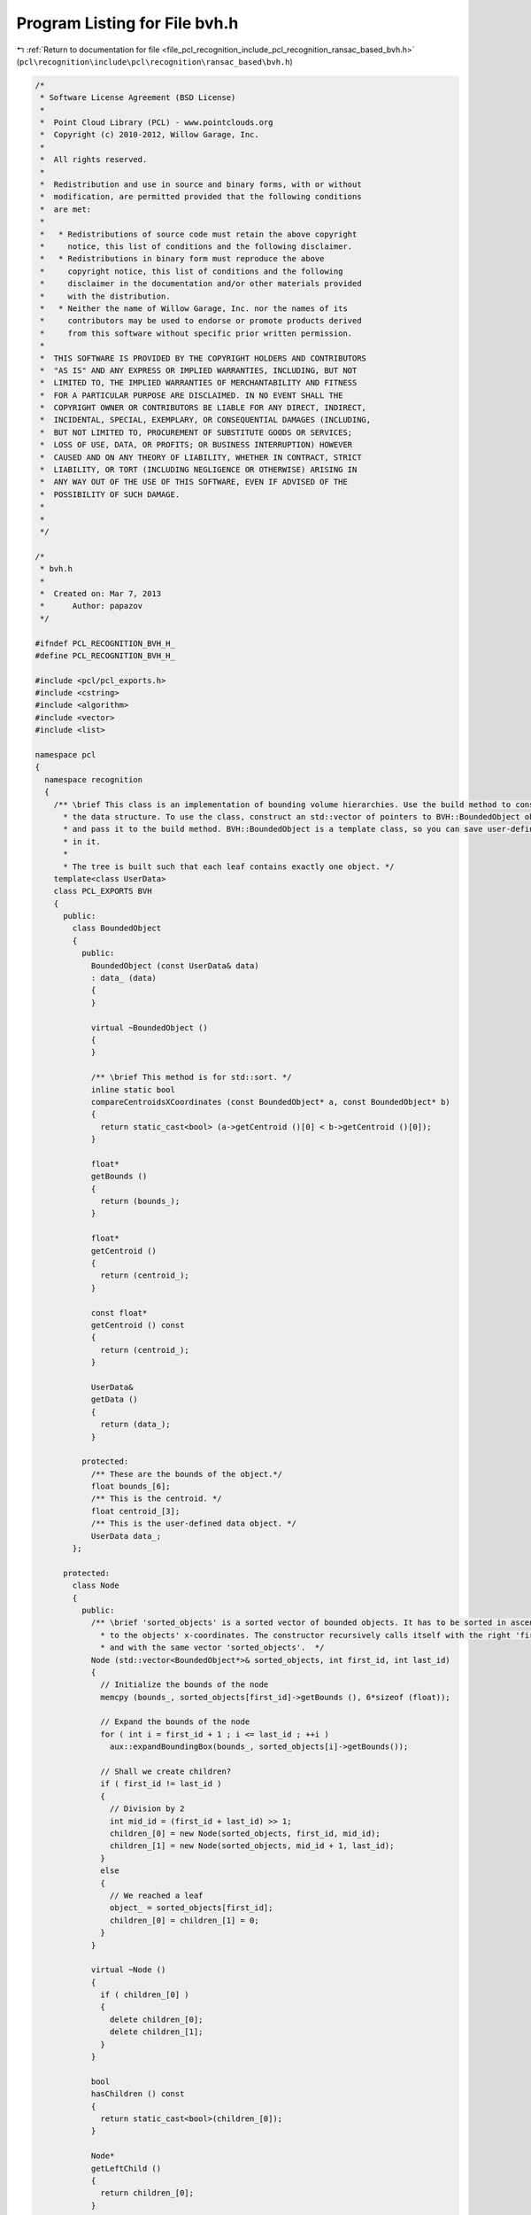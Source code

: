 
.. _program_listing_file_pcl_recognition_include_pcl_recognition_ransac_based_bvh.h:

Program Listing for File bvh.h
==============================

|exhale_lsh| :ref:`Return to documentation for file <file_pcl_recognition_include_pcl_recognition_ransac_based_bvh.h>` (``pcl\recognition\include\pcl\recognition\ransac_based\bvh.h``)

.. |exhale_lsh| unicode:: U+021B0 .. UPWARDS ARROW WITH TIP LEFTWARDS

.. code-block:: cpp

   /*
    * Software License Agreement (BSD License)
    *
    *  Point Cloud Library (PCL) - www.pointclouds.org
    *  Copyright (c) 2010-2012, Willow Garage, Inc.
    *
    *  All rights reserved.
    *
    *  Redistribution and use in source and binary forms, with or without
    *  modification, are permitted provided that the following conditions
    *  are met:
    *
    *   * Redistributions of source code must retain the above copyright
    *     notice, this list of conditions and the following disclaimer.
    *   * Redistributions in binary form must reproduce the above
    *     copyright notice, this list of conditions and the following
    *     disclaimer in the documentation and/or other materials provided
    *     with the distribution.
    *   * Neither the name of Willow Garage, Inc. nor the names of its
    *     contributors may be used to endorse or promote products derived
    *     from this software without specific prior written permission.
    *
    *  THIS SOFTWARE IS PROVIDED BY THE COPYRIGHT HOLDERS AND CONTRIBUTORS
    *  "AS IS" AND ANY EXPRESS OR IMPLIED WARRANTIES, INCLUDING, BUT NOT
    *  LIMITED TO, THE IMPLIED WARRANTIES OF MERCHANTABILITY AND FITNESS
    *  FOR A PARTICULAR PURPOSE ARE DISCLAIMED. IN NO EVENT SHALL THE
    *  COPYRIGHT OWNER OR CONTRIBUTORS BE LIABLE FOR ANY DIRECT, INDIRECT,
    *  INCIDENTAL, SPECIAL, EXEMPLARY, OR CONSEQUENTIAL DAMAGES (INCLUDING,
    *  BUT NOT LIMITED TO, PROCUREMENT OF SUBSTITUTE GOODS OR SERVICES;
    *  LOSS OF USE, DATA, OR PROFITS; OR BUSINESS INTERRUPTION) HOWEVER
    *  CAUSED AND ON ANY THEORY OF LIABILITY, WHETHER IN CONTRACT, STRICT
    *  LIABILITY, OR TORT (INCLUDING NEGLIGENCE OR OTHERWISE) ARISING IN
    *  ANY WAY OUT OF THE USE OF THIS SOFTWARE, EVEN IF ADVISED OF THE
    *  POSSIBILITY OF SUCH DAMAGE.
    *
    *
    */
   
   /*
    * bvh.h
    *
    *  Created on: Mar 7, 2013
    *      Author: papazov
    */
   
   #ifndef PCL_RECOGNITION_BVH_H_
   #define PCL_RECOGNITION_BVH_H_
   
   #include <pcl/pcl_exports.h>
   #include <cstring>
   #include <algorithm>
   #include <vector>
   #include <list>
   
   namespace pcl
   {
     namespace recognition
     {
       /** \brief This class is an implementation of bounding volume hierarchies. Use the build method to construct
         * the data structure. To use the class, construct an std::vector of pointers to BVH::BoundedObject objects
         * and pass it to the build method. BVH::BoundedObject is a template class, so you can save user-defined data
         * in it.
         *
         * The tree is built such that each leaf contains exactly one object. */
       template<class UserData>
       class PCL_EXPORTS BVH
       {
         public:
           class BoundedObject
           {
             public:
               BoundedObject (const UserData& data)
               : data_ (data)
               {
               }
   
               virtual ~BoundedObject ()
               {
               }
   
               /** \brief This method is for std::sort. */
               inline static bool
               compareCentroidsXCoordinates (const BoundedObject* a, const BoundedObject* b)
               {
                 return static_cast<bool> (a->getCentroid ()[0] < b->getCentroid ()[0]);
               }
   
               float*
               getBounds ()
               {
                 return (bounds_);
               }
   
               float*
               getCentroid ()
               {
                 return (centroid_);
               }
   
               const float*
               getCentroid () const
               {
                 return (centroid_);
               }
   
               UserData&
               getData ()
               {
                 return (data_);
               }
   
             protected:
               /** These are the bounds of the object.*/
               float bounds_[6];
               /** This is the centroid. */
               float centroid_[3];
               /** This is the user-defined data object. */
               UserData data_;
           };
   
         protected:
           class Node
           {
             public:
               /** \brief 'sorted_objects' is a sorted vector of bounded objects. It has to be sorted in ascending order according
                 * to the objects' x-coordinates. The constructor recursively calls itself with the right 'first_id' and 'last_id'
                 * and with the same vector 'sorted_objects'.  */
               Node (std::vector<BoundedObject*>& sorted_objects, int first_id, int last_id)
               {
                 // Initialize the bounds of the node
                 memcpy (bounds_, sorted_objects[first_id]->getBounds (), 6*sizeof (float));
   
                 // Expand the bounds of the node
                 for ( int i = first_id + 1 ; i <= last_id ; ++i )
                   aux::expandBoundingBox(bounds_, sorted_objects[i]->getBounds());
   
                 // Shall we create children?
                 if ( first_id != last_id )
                 {
                   // Division by 2
                   int mid_id = (first_id + last_id) >> 1;
                   children_[0] = new Node(sorted_objects, first_id, mid_id);
                   children_[1] = new Node(sorted_objects, mid_id + 1, last_id);
                 }
                 else
                 {
                   // We reached a leaf
                   object_ = sorted_objects[first_id];
                   children_[0] = children_[1] = 0;
                 }
               }
   
               virtual ~Node ()
               {
                 if ( children_[0] )
                 {
                   delete children_[0];
                   delete children_[1];
                 }
               }
   
               bool
               hasChildren () const
               {
                 return static_cast<bool>(children_[0]);
               }
   
               Node*
               getLeftChild ()
               {
                 return children_[0];
               }
   
               Node*
               getRightChild ()
               {
                 return children_[1];
               }
   
               BoundedObject*
               getObject ()
               {
                 return object_;
               }
   
               bool
               isLeaf () const
               {
                 return !static_cast<bool>(children_[0]);
               }
   
               /** \brief Returns true if 'box' intersects or touches (with a side or a vertex) this node. */
               inline bool
               intersect(const float box[6]) const
               {
                 if ( box[1] < bounds_[0] || box[3] < bounds_[2] || box[5] < bounds_[4] ||
                      box[0] > bounds_[1] || box[2] > bounds_[3] || box[4] > bounds_[5] )
                   return false;
   
                 return true;
               }
   
               /** \brief Computes and returns the volume of the bounding box of this node. */
               double
               computeBoundingBoxVolume() const
               {
                 return (bounds_[1] - bounds_[0]) * (bounds_[3] - bounds_[2]) * (bounds_[5] - bounds_[4]);
               }
   
               friend class BVH;
   
             protected:
               float bounds_[6];
               Node* children_[2];
               BoundedObject* object_;
           };
   
         public:
           BVH()
           : root_ (0),
             sorted_objects_ (0)
           {
           }
   
           virtual ~BVH()
           {
             this->clear ();
           }
   
           /** \brief Creates the tree. No need to call clear, it's called within the method. 'objects' is a vector of
             * pointers to bounded objects which have to have valid bounds and centroids. Use the getData method of
             * BoundedObject to retrieve the user-defined data saved in the object. Note that vector will be sorted within
             * the method!
             *
             * The tree is built such that each leaf contains exactly one object. */
           void
           build(std::vector<BoundedObject*>& objects)
           {
             this->clear();
   
             if ( objects.size () == 0 )
               return;
   
             sorted_objects_ = &objects;
   
             // Now sort the objects according to the x-coordinates of their centroids
             std::sort (objects.begin (), objects.end (), BoundedObject::compareCentroidsXCoordinates);
   
             // Create the root -> it recursively creates the children nodes until each leaf contains exactly one object
             root_ = new Node (objects, 0, static_cast<int> (objects.size () - 1));
           }
   
           /** \brief Frees the memory allocated by this object. After that, you have to call build to use the tree again. */
           void
           clear()
           {
             if ( root_ )
             {
               delete root_;
               root_ = 0;
             }
           }
   
           inline const std::vector<BoundedObject*>*
           getInputObjects () const
           {
             return (sorted_objects_);
           }
   
           /** \brief Pushes back in 'intersected_objects' the bounded objects intersected by the input 'box' and returns true.
             * Returns false if no objects are intersected. */
           inline bool
           intersect(const float box[6], std::list<BoundedObject*>& intersected_objects) const
           {
             if ( !root_ )
               return false;
   
             bool got_intersection = false;
   
             // Start the intersection process at the root
             std::list<Node*> working_list;
             working_list.push_back (root_);
   
             while ( !working_list.empty () )
             {
               Node* node = working_list.front ();
               working_list.pop_front ();
   
               // Is 'node' intersected by the box?
               if ( node->intersect (box) )
               {
                 // We have to check the children of the intersected 'node'
                 if ( node->hasChildren () )
                 {
                   working_list.push_back (node->getLeftChild ());
                   working_list.push_back (node->getRightChild ());
                 }
                 else // 'node' is a leaf -> save it's object in the output list
                 {
                   intersected_objects.push_back (node->getObject ());
                   got_intersection = true;
                 }
               }
             }
   
             return (got_intersection);
           }
   
         protected:
           Node* root_;
           std::vector<BoundedObject*>* sorted_objects_;
       };
     } // namespace recognition
   } // namespace pcl
   
   #endif /* PCL_RECOGNITION_BVH_H_ */
